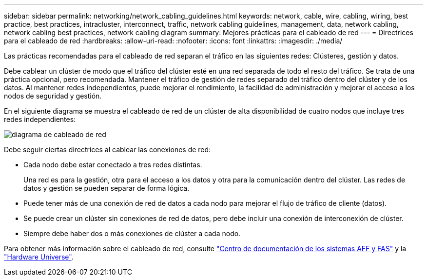 ---
sidebar: sidebar 
permalink: networking/network_cabling_guidelines.html 
keywords: network, cable, wire, cabling, wiring, best practice, best practices, intracluster, interconnect, traffic, network cabling guidelines, management, data, network cabling, network cabling best practices, network cabling diagram 
summary: Mejores prácticas para el cableado de red 
---
= Directrices para el cableado de red
:hardbreaks:
:allow-uri-read: 
:nofooter: 
:icons: font
:linkattrs: 
:imagesdir: ./media/


[role="lead"]
Las prácticas recomendadas para el cableado de red separan el tráfico en las siguientes redes: Clústeres, gestión y datos.

Debe cablear un clúster de modo que el tráfico del clúster esté en una red separada de todo el resto del tráfico. Se trata de una práctica opcional, pero recomendada. Mantener el tráfico de gestión de redes separado del tráfico dentro del clúster y de los datos. Al mantener redes independientes, puede mejorar el rendimiento, la facilidad de administración y mejorar el acceso a los nodos de seguridad y gestión.

En el siguiente diagrama se muestra el cableado de red de un clúster de alta disponibilidad de cuatro nodos que incluye tres redes independientes:

image:Network_Cabling_Guidelines.png["diagrama de cableado de red"]

Debe seguir ciertas directrices al cablear las conexiones de red:

* Cada nodo debe estar conectado a tres redes distintas.
+
Una red es para la gestión, otra para el acceso a los datos y otra para la comunicación dentro del clúster. Las redes de datos y gestión se pueden separar de forma lógica.

* Puede tener más de una conexión de red de datos a cada nodo para mejorar el flujo de tráfico de cliente (datos).
* Se puede crear un clúster sin conexiones de red de datos, pero debe incluir una conexión de interconexión de clúster.
* Siempre debe haber dos o más conexiones de clúster a cada nodo.


Para obtener más información sobre el cableado de red, consulte https://docs.netapp.com/us-en/ontap-systems/index.html["Centro de documentación de los sistemas AFF y FAS"^] y la https://hwu.netapp.com/Home/Index["Hardware Universe"^].
